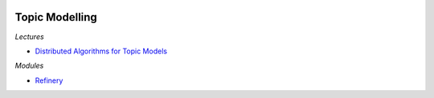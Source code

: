 
.. image:: pystat.png
    :height: 20
    :alt: Statistique
    :target: http://www.xavierdupre.fr/app/ensae_teaching_cs/helpsphinx3/td_2a_notions.html#pour-un-profil-plutot-data-scientist

Topic Modelling
+++++++++++++++

*Lectures*

* `Distributed Algorithms for Topic Models <http://www.jmlr.org/papers/volume10/newman09a/newman09a.pdf>`_

*Modules*

* `Refinery <http://daeilkim.github.io/refinery/>`_

